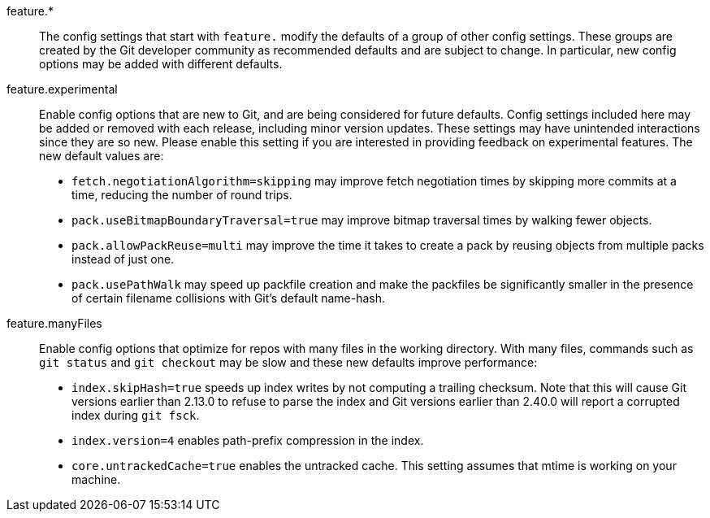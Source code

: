 feature.*::
	The config settings that start with `feature.` modify the defaults of
	a group of other config settings. These groups are created by the Git
	developer community as recommended defaults and are subject to change.
	In particular, new config options may be added with different defaults.

feature.experimental::
	Enable config options that are new to Git, and are being considered for
	future defaults. Config settings included here may be added or removed
	with each release, including minor version updates. These settings may
	have unintended interactions since they are so new. Please enable this
	setting if you are interested in providing feedback on experimental
	features. The new default values are:
+
* `fetch.negotiationAlgorithm=skipping` may improve fetch negotiation times by
skipping more commits at a time, reducing the number of round trips.
+
* `pack.useBitmapBoundaryTraversal=true` may improve bitmap traversal times by
walking fewer objects.
+
* `pack.allowPackReuse=multi` may improve the time it takes to create a pack by
reusing objects from multiple packs instead of just one.
+
* `pack.usePathWalk` may speed up packfile creation and make the packfiles be
significantly smaller in the presence of certain filename collisions with Git's
default name-hash.

feature.manyFiles::
	Enable config options that optimize for repos with many files in the
	working directory. With many files, commands such as `git status` and
	`git checkout` may be slow and these new defaults improve performance:
+
* `index.skipHash=true` speeds up index writes by not computing a trailing
  checksum. Note that this will cause Git versions earlier than 2.13.0 to
  refuse to parse the index and Git versions earlier than 2.40.0 will report
  a corrupted index during `git fsck`.
+
* `index.version=4` enables path-prefix compression in the index.
+
* `core.untrackedCache=true` enables the untracked cache. This setting assumes
that mtime is working on your machine.

